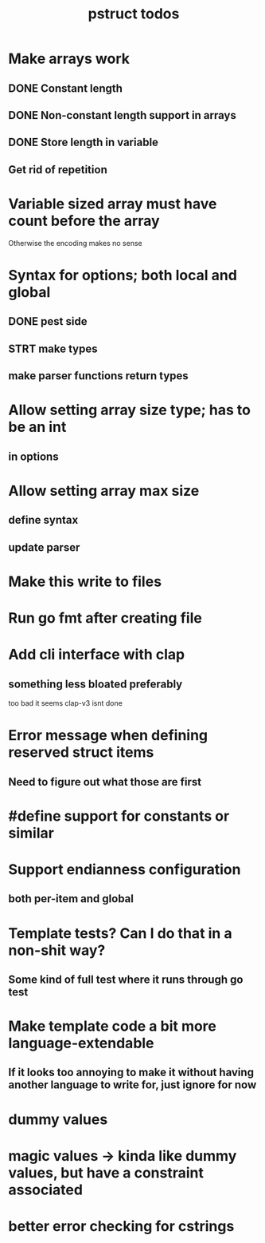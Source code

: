 #+TITLE: pstruct todos

* Make arrays work
** DONE Constant length
** DONE Non-constant length support in arrays
** DONE Store length in variable
** Get rid of repetition

* Variable sized array must have count before the array
Otherwise the encoding makes no sense

* Syntax for options; both local and global
** DONE pest side
** STRT make types
** make parser functions return types

* Allow setting array size type; has to be an int
** in options

* Allow setting array max size
** define syntax
** update parser

* Make this write to files

* Run go fmt after creating file

* Add cli interface with clap
** something less bloated preferably
too bad it seems clap-v3 isnt done

* Error message when defining reserved struct items
** Need to figure out what those are first

* #define support for constants or similar

* Support endianness configuration
** both per-item and global

* Template tests? Can I do that in a non-shit way?
** Some kind of full test where it runs through go test

* Make template code a bit more language-extendable
** If it looks too annoying to make it without having another language to write for, just ignore for now

* dummy values

* magic values -> kinda like dummy values, but have a constraint associated

* better error checking for cstrings
